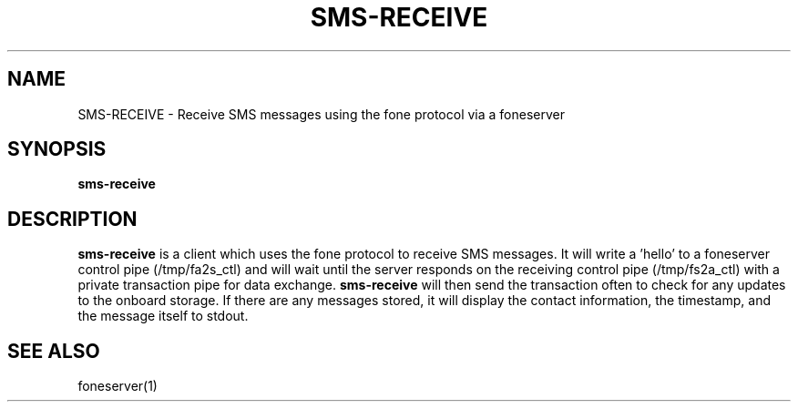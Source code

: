.TH SMS-RECEIVE 1
.SH NAME
SMS-RECEIVE \- Receive SMS messages using the fone protocol via a foneserver
.SH SYNOPSIS
.B sms-receive
.SH DESCRIPTION
.B sms-receive
is a client which uses the fone protocol to receive SMS messages.
It will write a 'hello' to a foneserver control pipe (/tmp/fa2s_ctl) and will wait until the server responds on the receiving control pipe (/tmp/fs2a_ctl) with a private transaction pipe for data exchange.
.B sms-receive
will then send the transaction often to check for any updates to the onboard storage. If there are any messages stored, it will display the contact information, the timestamp, and the message itself to stdout.
.SH "SEE ALSO"
foneserver(1)
